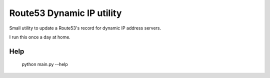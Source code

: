 Route53 Dynamic IP utility
==========================

Small utility to update a Route53's record for dynamic IP address
servers.

I run this once a day at home.

Help
----

    python main.py --help
